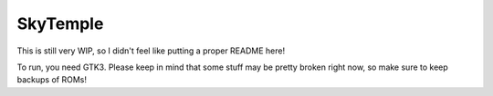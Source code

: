 SkyTemple
=========

This is still very WIP, so I didn't feel like
putting a proper README here!

To run, you need GTK3. Please keep in mind that some
stuff may be pretty broken right now, so make sure to
keep backups of ROMs!

